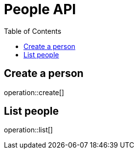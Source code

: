 = People API
:toc: left
:doctype: article
:icons: font
:source-highlighter: highlightjs

== Create a person

operation::create[]

== List people

operation::list[]
